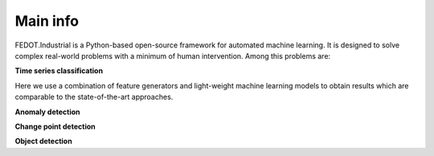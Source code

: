 Main info
================

.. image:: ./img_introduction/fedot-industrial.png

FEDOT.Industrial is a Python-based open-source framework for automated machine learning.
It is designed to solve complex real-world problems with a minimum of human
intervention. Among this problems are:

**Time series classification**

Here we use a combination of feature generators and light-weight machine learning
models to obtain results which are comparable to the state-of-the-art
approaches.

**Anomaly detection**

**Change point detection**

**Object detection**